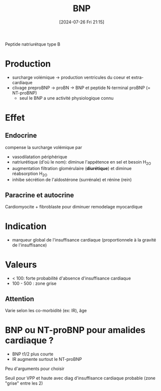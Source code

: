 #+title:      BNP
#+date:       [2024-07-26 Fri 21:15]
#+filetags:   :biochimie:cardio:
#+identifier: 20240726T211519

Peptide natriurétque type B
* Production
- surcharge volémique -> production ventricules du coeur et extra-cardiaque
- clivage preproBNP -> proBN -> BNP et peptide N-terminal proBNP (= NT-proBNP)
  - seul le BNP a une activité physiologique connu

* Effet
** Endocrine
compense la surcharge volémique par
- vasodilatation périphérique
- natriurétique (d'où le nom): diminue l'appétence en sel et besoin H_2O
- augmentation filtration glomérulaire (*diurétique*) et diminue réabsorption H_2O
- inhibe sécrétion de l'aldostérone (surrénale) et rénine (rein)
** Paracrine et autocrine
Cardiomyocite + fibroblaste pour diminuer remodelage myocardique
* Indication
- marqueur global de l'insuffisance cardiaque (proportionnele à la gravité de l'insuffisance)

* Valeurs
- < 100: forte probabilité d'absence d'insuffisance cardiaque
- 100 - 500 : zone grise

** Attention
Varie selon les co-morbidité (ex: IR), âge
* BNP ou NT-proBNP pour amalides cardiaque ?
- BNP t1/2 plus courte
- IR augmente surtout le NT-proBNP
Peu d'arguments pour choisir

Seuil pour VPP et haute avec diag d'insuffisance cardiaque probable (zone "grise" entre les 2)
